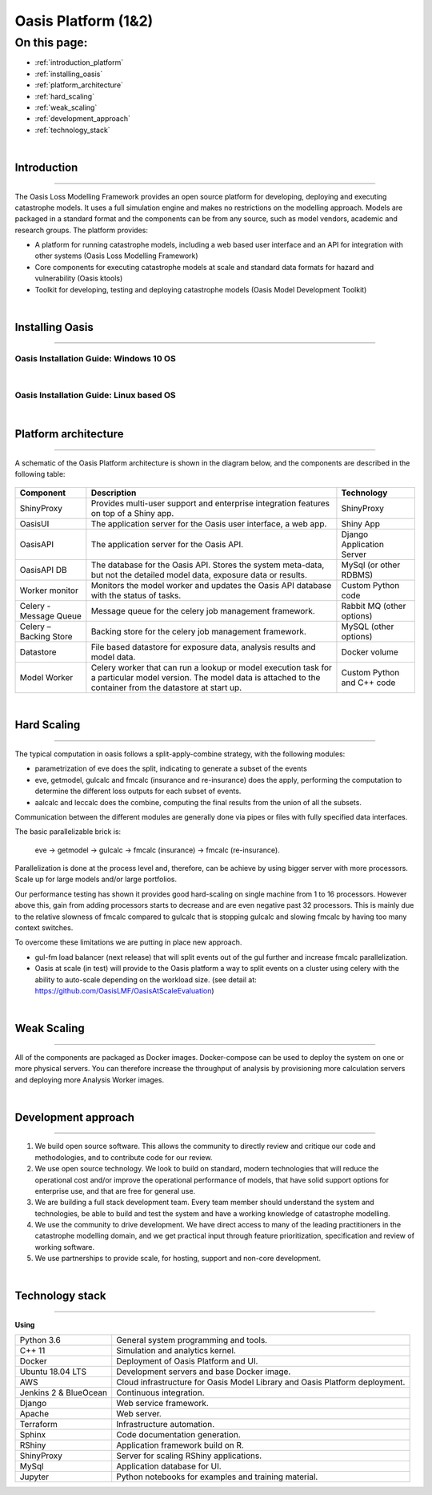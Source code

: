 Oasis Platform (1&2)
====================

On this page:
-------------

* :ref:`introduction_platform`
* :ref:`installing_oasis`
* :ref:`platform_architecture`
* :ref:`hard_scaling`
* :ref:`weak_scaling`
* :ref:`development_approach`
* :ref:`technology_stack`




|

.. _introduction_platform:

Introduction
************

----

The Oasis Loss Modelling Framework provides an open source platform for developing, deploying and executing catastrophe 
models. It uses a full simulation engine and makes no restrictions on the modelling approach. Models are packaged in a 
standard format and the components can be from any source, such as model vendors, academic and research groups. The 
platform provides:

* A platform for running catastrophe models, including a web based user interface and an API for integration with other 
  systems (Oasis Loss Modelling Framework)

* Core components for executing catastrophe models at scale and standard data formats for hazard and vulnerability (Oasis 
  ktools)

* Toolkit for developing, testing and deploying catastrophe models (Oasis Model Development Toolkit)



|
.. _installing_oasis:

Installing Oasis
****************

----

Oasis Installation Guide: Windows 10 OS
#######################################

..  youtube:: SxRt5E-Y5Sw

|
Oasis Installation Guide: Linux based OS
########################################

..  youtube:: OFLTpGGEM10



|
.. _platform_architecture:

Platform architecture
*********************

----

A schematic of the Oasis Platform architecture is shown in the diagram below, and the components are described in the following table:

.. figure:: /images/oasis_containers.png
    :alt: Oasis UI and Platform architecture
   
.. csv-table::
    :header: "Component", "Description", "Technology"

    "ShinyProxy", "Provides multi-user support and enterprise integration features on top of a Shiny app.", "ShinyProxy"
    "OasisUI", "The application server for the Oasis user interface, a web app.", "Shiny App"
    "OasisAPI", "The application server for the Oasis API.", "Django Application Server"
    "OasisAPI DB", "The database for the Oasis API. Stores the system meta-data, but not the detailed model data, exposure data or results.", "MySql (or other RDBMS)"
    "Worker monitor", "Monitors the model worker and updates the Oasis API database with the status of tasks.", "Custom Python code"
    "Celery - Message Queue", "Message queue for the celery job management framework.", "Rabbit MQ (other options)"
    "Celery – Backing Store", "Backing store for the celery job management framework.", "MySQL (other options)"
    "Datastore", "File based datastore for exposure data, analysis results and model data.", "Docker volume"
    "Model Worker", "Celery worker that can run a lookup or model execution task for a particular model version. The model data is attached to the container from the datastore at start up.", "Custom Python and C++ code"





|
.. _hard_scaling:

Hard Scaling
************

----

The typical computation in oasis follows a split-apply-combine strategy, with the following modules:

- parametrization of eve does the split, indicating to generate a subset of the events
- eve, getmodel, gulcalc and fmcalc (insurance and re-insurance) does the apply,
  performing the computation to determine the different loss outputs for each subset of events.
- aalcalc and leccalc does the combine, computing the final results from the union of all the subsets.

Communication between the different modules are generally done via pipes or files
with fully specified data interfaces.

The basic parallelizable brick is:

 eve -> getmodel -> gulcalc -> fmcalc (insurance) -> fmcalc (re-insurance).

Parallelization is done at the process level and, therefore, can be achieve by using bigger
server with more processors. Scale up for large models and/or large portfolios.

Our performance testing has shown it provides good hard-scaling on single machine from
1 to 16 processors.
However above this, gain from adding processors starts to decrease
and are even negative past 32 processors.
This is mainly due to the relative slowness of fmcalc compared to gulcalc that is stopping gulcalc
and slowing fmcalc by having too many context switches.

To overcome these limitations we are putting in place new approach.

- gul-fm load balancer (next release) that will split events out of the gul further
  and increase fmcalc parallelization.
- Oasis at scale (in test) will provide to the Oasis platform a way to split events
  on a cluster using celery with the ability to auto-scale depending on the workload size.
  (see detail at: https://github.com/OasisLMF/OasisAtScaleEvaluation)




|
.. _weak_scaling:

Weak Scaling
************

----

All of the components are packaged as Docker images.
Docker-compose can be used to deploy the system on one or more physical servers.
You can therefore increase the throughput of analysis by
provisioning more calculation servers and deploying more Analysis Worker images.




|
.. _development_approach:

Development approach
********************

----

1. We build open source software. This allows the community to directly
   review and critique our code and methodologies, and to contribute
   code for our review.

2. We use open source technology. We look to build on standard, modern
   technologies that will reduce the operational cost and/or improve the
   operational performance of models, that have solid support options
   for enterprise use, and that are free for general use.

3. We are building a full stack development team. Every team member
   should understand the system and technologies, be able to build and
   test the system and have a working knowledge of catastrophe
   modelling.

4. We use the community to drive development. We have direct access to
   many of the leading practitioners in the catastrophe modelling
   domain, and we get practical input through feature prioritization,
   specification and review of working software.

5. We use partnerships to provide scale, for hosting, support and
   non-core development.




|
.. _technology_stack:

Technology stack
****************

----

**Using**

========================  ===============================================================================
Python 3.6                General system programming and tools.
C++ 11                    Simulation and analytics kernel.
Docker                    Deployment of Oasis Platform and UI.
Ubuntu 18.04 LTS          Development servers and base Docker image.
AWS                       Cloud infrastructure for Oasis Model Library and Oasis Platform deployment.
Jenkins 2 & BlueOcean     Continuous integration.
Django                    Web service framework.
Apache                    Web server.
Terraform                 Infrastructure automation.
Sphinx                    Code documentation generation.
RShiny                    Application framework build on R.
ShinyProxy                Server for scaling RShiny applications.
MySql                     Application database for UI.
Jupyter                   Python notebooks for examples and training material.
========================  ===============================================================================
